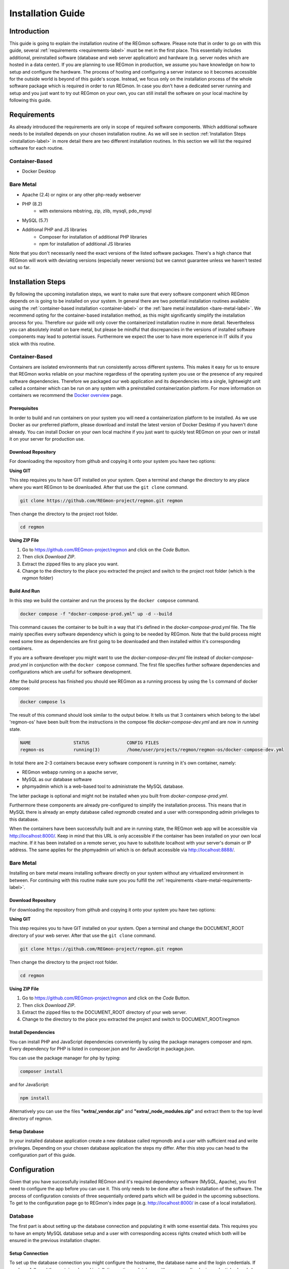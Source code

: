 .. raw:: html

   <link rel="stylesheet" href="assets/css/styles.css" type="text/css">


Installation Guide
======================================

===============
Introduction
===============
This guide is going to explain the installation routine of the REGmon software. 
Please note that in order to go on with this guide, several :ref:`requirements <requirements-label>` must be met in the first place. 
This essentially includes additional, preinstalled software (database and web server application) and hardware (e.g. server nodes which are hosted in a data center). 
If you are planning to use REGmon in production, we assume you have knowledge on how to setup and configure the hardware.
The process of hosting and configuring a server instance so it becomes accessible for the outside world is beyond of this guide's scope. 
Instead, we focus only on the installation process of the whole software package which is required in order to run REGmon.
In case you don't have a dedicated server running and setup and you just want to try out REGmon on your own, you can still install the software on your local machine by following this guide.


.. _requirements-label:

==================
Requirements
==================
As already introduced the requirements are only in scope of required software components. 
Which additional software needs to be installed depends on your chosen installation routine. 
As we will see in section :ref:`Installation Steps <installation-label>` in more detail there are two different installation routines. 
In this section we will list the required software for each routine.

Container-Based
----------------
- Docker Desktop


.. _bare-metal-requirements-label:

Bare Metal
----------------

* Apache (2.4) or nginx or any other php-ready webserver
* PHP (8.2)
    * with extensions mbstring, zip, zlib, mysqli, pdo_mysql
* MySQL (5.7)
* Additional PHP and JS libraries
    * Composer for installation of additional PHP libraries
    * npm for installation of additional JS libraries

Note that you don't necessarily need the exact versions of the listed software packages. 
There's a high chance that REGmon will work with deviating versions (especially newer versions) but we cannot guarantee unless we haven't tested out so far.


.. _installation-label:

==================
Installation Steps
==================
By following the upcoming installation steps, we want to make sure that every software component which REGmon depends on is going to be installed on your system.
In general there are two potential installation routines available: using the :ref:`container-based installation <container-label>` or the :ref:`bare metal installation <bare-metal-label>`. 
We recommend opting for the container-based installation method, as this might significantly simplify the installation process for you.
Therefore our guide will only cover the containerized installation routine in more detail. 
Nevertheless you can absolutely install on bare metal, but please be mindful that discrepancies in the versions of installed software components may lead to potential issues. 
Furthermore we expect the user to have more experience in IT skills if you stick with this routine.

.. _container-label:

Container-Based
----------------
Containers are isolated environments that run consistently across different systems. 
This makes it easy for us to ensure that REGmon works reliable on your machine regardless of the operating system you use or the presence of any required software dependencies.
Therefore we packaged our web application and its dependencies into a single, lightweight unit called a container which can be run on any system with a preinstalled containerization platform.
For more information on containers we recommend the `Docker overview <https://docs.docker.com/get-started/overview/>`_ page.


Prerequisites
~~~~~~~~~~~~~~~~~~~~~~
In order to build and run containers on your system you will need a containerization platform to be installed.
As we use Docker as our preferred platform, please download and install the latest version of Docker Desktop if you haven't done already.
You can install Docker on your own local machine if you just want to quickly test REGmon on your own or install it on your server for production use.


Download Repository
~~~~~~~~~~~~~~~~~~~~~~

For downloading the repository from github and copying it onto your system you have two options:

**Using GIT**

This step requires you to have GIT installed on your system. Open a terminal and change the directory to any place where you want REGmon to be downloaded. 
After that use the :literal:`git clone` command.

.. code-block:: bash

   git clone https://github.com/REGmon-project/regmon.git regmon

Then change the directory to the project root folder.

.. code-block:: bash
    
    cd regmon

**Using ZIP File**
    
1. Go to https://github.com/REGmon-project/regmon and click on the :emphasis:`Code` Button. 
2. Then click `Download ZIP`.  
3. Extract the zipped files to any place you want.
4. Change to the directory to the place you extracted the project and switch to the project root folder (which is the :emphasis:`regmon` folder)

Build And Run
~~~~~~~~~~~~~~~~~~~~~~
In this step we build the container and run the process by the :literal:`docker compose` command.

.. code-block:: bash

   docker compose -f "docker-compose-prod.yml" up -d --build

This command causes the container to be built in a way that it's defined in the :emphasis:`docker-compose-prod.yml` file.
The file mainly specifies every software dependency which is going to be needed by REGmon. 
Note that the build process might need some time as dependencies are first going to be downloaded and then installed within it's corresponding containers.

If you are a software developer you might want to use the :emphasis:`docker-compose-dev.yml` file instead of :emphasis:`docker-compose-prod.yml` in conjunction with the :literal:`docker compose` command.
The first file specifies further software dependencies and configurations which are useful for software development.

After the build process has finished you should see REGmon as a running process by using the :literal:`ls` command of docker compose:

.. code-block:: bash

   docker compose ls

The result of this command should look similar to the output below. 
It tells us that 3 containers which belong to the label 'regmon-os' have been built from the instructions in the compose file :emphasis:`docker-compose-dev.yml` and are now in :emphasis:`running` state.

.. code-block:: text

    NAME                STATUS              CONFIG FILES
    regmon-os           running(3)          /home/user/projects/regmon/regmon-os/docker-compose-dev.yml


In total there are 2-3 containers because every software component is running in it's own container, namely:

- REGmon webapp running on a apache server, 
- MySQL as our database software 
- phpmyadmin which is a web-based tool to administrate the MySQL database.

The latter package is optional and might not be installed when you built from :emphasis:`docker-compose-prod.yml`.

Furthermore these components are already pre-configured to simplify the installation process.
This means that in MySQL there is already an empty database called :emphasis:`regmondb` created and a user with corresponding admin privileges to this database.

When the containers have been successfully built and are in running state, the REGmon web app will be accessible via http://localhost:8000/.
Keep in mind that this URL is only accessible if the container has been installed on your own local machine.
If it has been installed on a remote server, you have to substitute localhost with your server's domain or IP address.
The same applies for the phpmyadmin url which is on default accessible via http://localhost:8888/.

Bare Metal
----------------
.. _bare-metal-label:

Installing on bare metal means installing software directly on your system without any virtualized environment in between.
For continuing with this routine make sure you you fulfill the :ref:`requirements <bare-metal-requirements-label>`.

Download Repository
~~~~~~~~~~~~~~~~~~~~~~

For downloading the repository from github and copying it onto your system you have two options:

**Using GIT**

This step requires you to have GIT installed on your system. Open a terminal and change the DOCUMENT_ROOT directory of your web server.
After that use the :literal:`git clone` command.

.. code-block:: bash

   git clone https://github.com/REGmon-project/regmon.git regmon

Then change the directory to the project root folder.

.. code-block:: bash
    
    cd regmon

**Using ZIP File**
    
1. Go to https://github.com/REGmon-project/regmon and click on the :emphasis:`Code` Button. 
2. Then click `Download ZIP`.  
3. Extract the zipped files to the DOCUMENT_ROOT directory of your web server.
4. Change to the directory to the place you extracted the project and switch to DOCUMENT_ROOT/regmon

Install Dependencies
~~~~~~~~~~~~~~~~~~~~~~
You can install PHP and JavaScript dependencies conveniently by using the package managers composer and npm.
Every dependency for PHP is listed in composer.json and for JavaScript in package.json.

You can use the package manager for php by typing:

.. code-block:: bash

   composer install

and for JavaScript:

.. code-block:: bash

   npm install

Alternatively you can use the files **"extra/_vendor.zip"** and **"extra/_node_modules.zip"** and extract them to the top level directory of regmon.


Setup Database
~~~~~~~~~~~~~~~~~~~~~~
In your installed database application create a new database called regmondb and a user with sufficient read and write privileges.
Depending on your chosen database application the steps my differ. 
After this step you can head to the configuration part of this guide.




==================
Configuration
==================
Given that you have successfully installed REGmon and it's required dependency software (MySQL, Apache), you first need to configure the app before you can use it.
This only needs to be done after a fresh installation of the software.
The process of configuration consists of three sequentially ordered parts which will be guided in the upcoming subsections.
To get to the configuration page go to REGmon's index page (e.g. http://localhost:8000/ in case of a local installation).

Database
-------------------
The first part is about setting up the database connection and populating it with some essential data.
This requires you to have an empty MySQL database setup and a user with corresponding access rights created which both will be ensured in the previous installation chapter.

Setup Connection
~~~~~~~~~~~~~~~~~~~~~~
To set up the database connection you might configure the hostname, the database name and the login credentials.
If you have followed the container-based installation routine, a database with corresponding login credentials already have been preinstalled within a docker container.
In this case you might want to stick with the default settings (shown on the left side of the page) but you are still free type in different credentials or settings for the database (however, note that different settings have to be setup in the MySQL database in the first place).

.. image:: assets/img/regmon_no_env.png
    :alt: Initial Database Configuration

To test out if a connection to the database can be established with your configuration just click on :emphasis:`Test Database Connection`.
The result should report a success message as displayed in the green box at the bottom.
A click on the green arrow will finally write your settings into the REGmon configuration (as displayed on the right side).
You can head to the next step by clicking the :emphasis:`SAVE ENV` button. 

Import Data
~~~~~~~~~~~~~~~~~~~~~~
As the database is empty after a fresh install of REGmon, we have to migrate some predefined data.
For this purpose we provide a SQL file from which we can import the bare minimum data into our database which is required to run the app.
Just click on :emphasis:`IMPORT MIGRATION FILE` to go on with the next step.

.. image:: assets/img/regmon_empty_db.png
    :alt: Initial Database Configuration


Admin Login
-------------------
In REGmon there are different roles like admins, group admins, trainers or athletes.
Creating or registering new users with one of the above's roles can be done later in the app, but for now we need at least one admin as none has been created so far.
Therefore type in your credentials and and a valid email address.
Additionally you can import some basic example data such as predefined roles or forms.
If you prefer a clean installation click on :emphasis:`NO`, otherwise go to the next step by clicking :emphasis:`SAVE MAIN DATA`.

.. image:: assets/img/regmon_no_admin.png
    :alt: Initial Database Configuration


App Settings
-------------------
In the last step you have to configure the webapp itself.
For the most settings available we advise you to stick with the default settings provided by us.
Otherwise changes can be made but we expect you to have appropriate knowledge regarding web-based technologies.

What certainly needs to be configured is the Email Configuration part.
A correct email configuration allows REGmon to send emails which becomes important when new users want to register and get an Email sent back with an activation link.
For this purpose type in the hostname and the port of your chosen SMTP Server as well as the corresponding credentials. 
The other fields define how Emails will be displayed to the addressee.

To finish the configuration just click on :emphasis:`SAVE CONFIGURATION` which will lead you to the login page of REGmon.
Congratulations, you successfully installed REGmon! 
If you want to make any configuration changes in the future you can do it by logging in as an admin and click on the gear icon.

